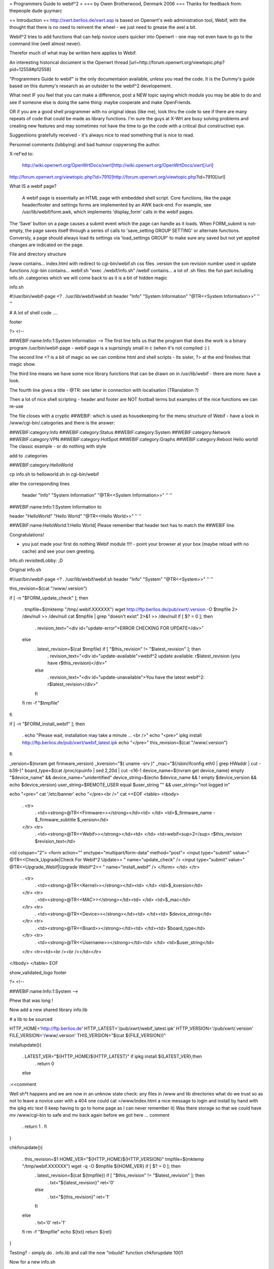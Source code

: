 = Programmers Guide to webif^2 =
=== by Owen Brotherwood, Denmark 2006 ===
Thanks for feedback from: thepeople dude guymarc

== Introduction ==
http://xwrt.berlios.de/xwrt.asp is based on Openwrt's web administration tool, Webif, with the thought that there is no need to reinvent the wheel - we just need to grease the axel a bit.

Webif^2 tries to add functions that can help novice users quicker into Openwrt - one may not even have to go to the command line (well almost never).

Therefor much of what may be written here applies to Webif.

An interesting historical document is the Openwrt thread [url=http://forum.openwrt.org/viewtopic.php?pid=12558#p12558]

"Programmers Guide to webif" is the only documentaion available, unless you read the code. It is the Dummy's guide based on this dummy's research as an outsider to the webif^2 developement.

What next IF you feel that you can make a difference, post a NEW topic saying which module you may be able to do and see if someone else is doing the same thing: maybe cooperate and make OpenFriends.

OR if you are a good shell programmer with no original ideas (like me), look thru the code to see if there are many repeats of code that could be made as library functions. I'm sure the guys at X-Wrt are busy solving problems and creating new features and may sometimes not have the time to go the code with a critical (but constructive) eye.

Suggestiions gratefully received  - it's always nice to read something that is nice to read.

Personnel comments (lobbying) and bad humour copywrong the author.

X-ref'ed to:

 http://wiki.openwrt.org/OpenWrtDocs/xwrt]http://wiki.openwrt.org/OpenWrtDocs/xwrt[/url]

http://forum.openwrt.org/viewtopic.php?id=7910]http://forum.openwrt.org/viewtopic.php?id=7910[/url]

What IS a webif page?

 A webif page is essentially an HTML page with embedded shell script. Core functions, like the page header/footer and settings forms are implemented by an AWK back-end. For example, see /usr/lib/webif/form.awk, which implements 'display_form' calls in the webif pages.

The 'Save' button on a page causes a submit event which the page can handle as it loads. When FORM_submit is not-empty, the page saves itself through a series of calls to 'save_setting GROUP SETTING' or alternate functions. Conversly, a page should always load its settings via 'load_settings GROUP' to make sure any saved but not yet applied changes are indicated on the page.

File and directory structure

/www contains... index.html with redirect to cgi-bin/webif.sh css files .version the svn revision number used in update functions /cgi-bin contains...  webif.sh "exec ./webif/info.sh" /webif contains... a lot of .sh files: the fun part including info.sh .categories which we will come back to as it is a bit of hidden magic

info.sh

#!/usr/bin/webif-page <? . /usr/lib/webif/webif.sh header "Info" "System Information" "@TR<<System Information>>" '' ''

# A lot of shell code ....

footer

?> <!--

##WEBIF:name:Info:1:System Information -->
The first line tells us that the program that does the work is a binary program /usr/bin/webif-page - webif-page is a suprisingly small in c (when it's not compiled :) )

The second line <? is a bit of magic so we can combine html and shell scripts - Its sister, ?> at the end finishes that magic show.

The third line means we have some nice library functions that can be drawn on in /usr/lib/webif  - there are more: have a look.

The fourth line gives a title  - @TR: see latter in connection with localisation (TRanslation ?)

Then a lot of nice shell scripting - header and footer are NOT football terms but examples of the nice functions we can re-use

The file closes with a cryptic ##WEBIF: which is used as housekeeping for the menu structure of Webif - have a look in /www/cgi-bin/.catogories and there is the answer:

##WEBIF:category:Info
##WEBIF:category:Status
##WEBIF:category:System
##WEBIF:category:Network
##WEBIF:category:VPN
##WEBIF:category:HotSpot
##WEBIF:category:Graphs
##WEBIF:category:Reboot
Hello world!
The classic example - or do nothing with style

add to .categories

##WEBIF:category:HelloWorld

cp info.sh to helloworld.sh in cgi-bin/webif

alter the corresponding lines

 header "Info" "System Information" "@TR<<System Information>>" '' ''

##WEBIF:name:Info:1:System Information
to

header "HelloWorld" "Hello World" "@TR<<Hello World>>" '' ''

##WEBIF:name:HelloWorld:1:Hello World[
Please remember that header text has to match the ##WEBIF line.

Congratulations!

- you just made your first do nothing Webif module !!!! - point your browser at your box (maybe reload with no cache) and see your own greeting.

Info.sh revisitedLobby:  ;D

Original info.sh

#!/usr/bin/webif-page <? . /usr/lib/webif/webif.sh header "Info" "System" "@TR<<System>>" '' ''

this_revision=$(cat "/www/.version")

if [ -n "$FORM_update_check" ]; then

 . tmpfile=$(mktemp "/tmp/.webif.XXXXXX")
 wget http://ftp.berlios.de/pub/xwrt/.version -O $tmpfile 2> /dev/null >> /dev/null cat $tmpfile | grep "doesn't exist" 2>&1 >> /dev/null if [ $? = 0 ]; then
  . revision_text="<div id=\"update-error\">ERROR CHECKING FOR UPDATE</div>"
 else
  . latest_revision=$(cat $tmpfile) if [ "$this_revision" != "$latest_revision" ]; then
   . revision_text="<div id=\"update-available\">webif^2 update available: r$latest_revision (you have r$this_revision)</div>"
  else
   . revision_text="<div id=\"update-unavailable\">You have the latest webif^2: r$latest_revision</div>"
  fi
 fi rm -f "$tmpfile"
fi

if [ -n "$FORM_install_webif" ]; then

 . echo "Please wait, installation may take a minute ... <br />" echo "<pre>" ipkg install http://ftp.berlios.de/pub/xwrt/webif_latest.ipk echo "</pre>" this_revision=$(cat "/www/.version")
fi

_version=$(nvram get firmware_version) _kversion="$( uname -srv )" _mac="$(/sbin/ifconfig eth0 | grep HWaddr | cut -b39-)" board_type=$(cat /proc/cpuinfo | sed 2,20d | cut -c16-) device_name=$(nvram get device_name) empty "$device_name" && device_name="unidentified" device_string=$(echo $device_name && ! empty $device_version && echo $device_version) user_string=$REMOTE_USER equal $user_string "" && user_string="not logged in"

echo "<pre>" cat '/etc/banner' echo "</pre><br />" cat <<EOF <table> <tbody>

 . <tr>
  . <td><strong>@TR<<Firmware>></strong></td><td>     </td> <td>$_firmware_name - $_firmware_subtitle $_version</td>
 </tr> <tr>
  . <td><strong>@TR<<Webif>></strong></td><td> </td> <td>webif<sup>2</sup> r$this_revision $revision_text</td>
<td colspan="2"> <form action="" enctype="multipart/form-data" method="post"> <input type="submit" value=" @TR<<Check_Upgrade|Check For Webif^2 Update>> " name="update_check" /> <input type="submit" value=" @TR<<Upgrade_Webif|Upgrade Webif^2>> "  name="install_webif" /> </form> </td> </tr>

 . <tr>
  . <td><strong>@TR<<Kernel>></strong></td><td> </td> <td>$_kversion</td>
 </tr> <tr>
  . <td><strong>@TR<<MAC>></strong></td><td> </td> <td>$_mac</td>
 </tr> <tr>
  . <td><strong>@TR<<Device>></strong></td><td> </td><td> $device_string</td>
 </tr> <tr>
  . <td><strong>@TR<<Board>></strong></td><td> </td><td> $board_type</td>
 </tr> <tr>
  . <td><strong>@TR<<Username>></strong></td><td> </td> <td>$user_string</td>
 </tr> <tr><td><br /><br /></td></tr>
</tbody> </table> EOF

show_validated_logo footer

?> <!--

##WEBIF:name:Info:1:System
-->



Phew that was long !

Now add a new shared library info.lib

# a lib to be sourced

HTTP_HOME='http://ftp.berlios.de' HTTP_LATEST='/pub/xwrt/webif_latest.ipk' HTTP_VERSION='/pub/xwrt/.version' FILE_VERSION='/www/.version' THIS_VERSION="$(cat ${FILE_VERSION})"

installupdate(){

 . LATEST_VER="${HTTP_HOME}${HTTP_LATEST}" if ipkg install ${LATEST_VER};then
  . return 0
 else
:<<comment

Well sh*t happens and we are now in an unknow state check: any files in /www and lib directories what do we trust so as not to leave a novice user with a 404  one could cat >/www/index.html a nice message to login and install by hand with the ipkg etc text (I keep having to go to home page as I can never remember it) Was there storage so that we could have mv /www/cgi-bin to safe and mv back again before we got here ... comment

 . return 1
 . fi
}

chkforupdate(){

 . this_revision=$1 HOME_VER="${HTTP_HOME}${HTTP_VERSION}" tmpfile=$(mktemp "/tmp/webif.XXXXXX") wget -q -O $tmpfile ${HOME_VER} if [ $? = 0 ]; then
  . latest_revision=$(cat ${tmpfile}) if [ "$this_revision" != "$latest_revision" ]; then
   . txt="${latest_revision}" ret='0'
  else
   . txt="${this_revision}" ret='1'
  fi
 else
  . txt='0' ret='1'
 fi rm -f "$tmpfile" echo ${txt} return ${ret}
}



Testing? - simply do  . info.lib and call the now "inbuild" function chkforupdate 1001

Now for a new info.sh

#!/usr/bin/webif-page <? # the shelly bit ... . /usr/lib/webif/webif.sh

header "Info" "System Information" "@TR<<System Information>>" '' ''

. /usr/lib/webif/info.lib

available_version="$(chkforupdate ${THIS_VERSION})" available_return=$?

# some stuff that I don't look to much into ... I_Webif2=${THIS_VERSION} I_Firmware=$(nvram get firmware_version) I_Kernel="$( uname -srv )" I_MAC="$(/sbin/ifconfig eth0 | grep HWaddr | cut -b39-)" I_Board=$(cat /proc/cpuinfo | sed 2,20d | cut -c16-) I_Device=$(nvram get device_name) empty ${I_Device} && I_Device="unidentified" I_Device_String=$(echo $device_name && ! empty $device_version && echo $device_version) I_Username=$REMOTE_USER equal ${I_Username} "" && I_Username="not logged in"

if [ -n "$FORM_install_webif" ]; then

 . echo "<pre>" installupdate echo "</pre>"
#do refresh to clean System Information but how :) fi

#The GUI bit ...go to it guys. This is a mockup cat <<EOF <pre> $(cat '/etc/banner') <pre> <br /> <table> <tbody> $( # yep this should be a subroutine ...mk2colhtml...and yep I cheat :) for line in $(set | grep '^I_'|tr ' ' _);do

 . name=${line%%=''*} name=${name#I_} name=$(echo ${name}|tr _ ' ') value=${line#*=''} value=$(echo ${value}|tr _ ' '|tr -d \') echo "<tr><td>$name</td><td>$value</td></tr>"
done ) </tbody> </table> EOF

if [ "${available_version}" != '0' ]; then cat <<EOF <form action="" enctype="multipart/form-data" method="post"> <input type="submit" value=" @TR<<Upgrade_Webif|Upgrade/Reinstall  Webif^2 r${available_version}>> "  name="install_webif" /> </form>

But I think the button should be in System->Upgrade ... EOF fi

footer

?> <!--

##WEBIF:name:Info:1:System Information
-->

Calling from info.sh would remove the most of shell from GUI code  and also make available a routine that can be called from GUI OR commandline - the best of both worlds?

Some may prefer the original, others mine: Flame at last :)

Apart from the /www structure, we have

/usr/lib/webif/ contains the webif core: source-able functions are defined here plus awk code

/usr/lib/webif/lang/*/common.txt language translations for the webif

Ahh, localisation. So lets just quote from other sources here:

 Localization is accomplished by a pre-processor which replaces all '@TR<<symbolname>>' variables with the corresponding symbol value in the currently active language symbol file. If no symbol is found, the symbol name itself is used for the text. Therefore, simply using many @TR<<text>> macros for strings is all that initially needs to be done to make a webif page ready for localization. Translators can later add the symbols to the localized symbol file.

The localized symbol files are, as of White Russian RC6, stored in seperate packages instead of all being included in the base webif set.

The translation is done by webif-page by a hash. It either uses a nvram get "language" (if you use nvram) or if exists /etc/config/webif, finds "lang" (and overwrites the lang it found via nvram ...)

/usr/lib/webif

A quick grep of the .sh files gives  an idea of the functions available:

apply-hs.sh:reload_hotspot() { apply-hs.sh:reload_shape() { apply-pptp.sh:reload_pptp() { apply.sh:reload_wifi_enable() { apply.sh:reload_wifi_disable() { apply.sh:reload_network() { apply.sh:reload_wireless() { apply.sh:reload_cron() { apply.sh:reload_syslog() { apply.sh:getPID(){ apply.sh:reload_system() { apply.sh:is_read_only() { functions.sh:load_settings_ex() { functions.sh:save_setting_ex() { functions.sh:commit_settings_ex() {( functions.sh:   option_cb() { functions.sh:load_settings() { functions.sh:validate() { functions.sh:save_setting() { hs.sh:has_required_pkg() { pkgfuncs.sh:is_package_installed() { pkgfuncs.sh:install_package() { pkgfuncs.sh:remove_package() { pkgfuncs.sh:update_package_list() { pkgfuncs.sh:add_package_source() { webif.sh:empty() { webif.sh:equal() { webif.sh:neq() { webif.sh:exists() { webif.sh:categories() { webif.sh:subcategories() { webif.sh:show_validated_logo() { webif.sh:ShowWIPWarning() { webif.sh:update_changes() { webif.sh:has_pkgs() { webif.sh:mini_header() { webif.sh:header() { webif.sh:footer() { webif.sh:apply_passwd() { webif.sh:display_form() { webif.sh:list_remove() { webif.sh:handle_list() { webif.sh:is_bcm947xx() {

Lobby:  Now wouldn't it have been great if the the functions had started as

footer() {   # show footer and maybe do something else

Then I could have made a quick grep '()' * and documented the functions - never mind.

There are also awk files.

browser.awk        categories.awk     common.awk         editor.awk         form.awk           languages.awk      subcategories.awk  validate.awk

form.awk gives you predefinded forms to use in you webif page. Most of these are used like formname|input

The current forms are as listed:

onchange onclick option start_form field button checkbox radio select txtfile option listedit caption string textarea progressbar password upload  submit helpitem helptext helplink checkbox end_form

Normal parameters:

 # $1 = type # $2 = form variable name # $3 = form variable value # $4 = (radio button) value of button # $5 = string to append # $6 = additional attributes

Finally there is one csv file: timezones.csv

Lobby: I can't help but think this is misplaced. Timezone information in connection with clock settings aren't dependant on a GUI : they should be a standard part of OpenWrt without having to install webif. The normal /usr/share/zoneinfo files are binary so a waste of flash space on a reduced storage box so some reduced text version in some /usr/share/ directory would be better ...



ash - the shell

$(<file) doesn't work $(cat file) does - apart from that very like bash but there are probably more gotcha's

Programmer environment

"vi" can be a pain on your AP box  - test your logic as much as possible in a local bash or preferably,busybox/ash environment.

Or mount the AP's filesystem on your favorit computer and test on the real thing. - but beware of a gotcha: a new webif^2 will rm all webif files: including those you work on (I hope this will change) Update: it did

webif_latest.ipk

To get the latest nice clean copy of webif^2 complete package on your shell programming environment: - download latest webif^2 package: ftp://ftp.berlios.de/pub/xwrt/webif_latest.ipk - tar zxvf webif_0.2-1_mipsel.ipk

You then tar zxvf the tar.gz files: ./debian-binary ./data.tar.gz ./control.tar.gz

Then you have the package and can poke around :)

Best Programming Practises

Lobby: It is allways nice to get code from others but why on earth does he only use 2 spaces for indent or tab or ... Keeping BPP small and necessary speeds implementation of others code.

The BPP for X-Wrt are unknown but could include:

Indent space using  ? ? ? Don't define a css in your code as for example system-nvram.sh

X-Wrt trunk

Make X-Wrt trunk needs extra pkg's compared to Openwrt on my eduubuntu:

uuencode

Quick guide to building X-wrt

Get the code:

svn checkout svn://svn.berlios.de/xwrt/trunk

cd the trunk

make menuconfig - just say exit and yes: then you "probably" have default config

make

The results are in bin



Under contstruction Need feedback

In order to make it easier to integrate your new module it is important to :

?? ?? ??

From guymarc who made a http://www.bitsum.com/smf/index.php?topic=373.msg1684#msg1684]module[/url] What happened to get it in the developement tree:

these files have been modified: apply.sh: added reload_logwrt() function .categories: added a new menu entry "Log" webif.preinst: added the rm -f S01syslog command to make the system clear before an update

these files have been added: added /sbin/runsyslogd: the script for launching syslogd with the right command line added file S01syslog: starting syslogd at boot-time with the options selected in webif log-browse.sh and log-setup.sh off course

Do these infos meet your needs ?

About our discussion yesterday, I think that webif is modular except for the apply.sh file. I can clrify this point. In fact, we do not have a utility allowing to safely alter apply.sh (for adding or removing a service), and adding a service at preinst or postinst time seems quite difficult for me.

You have to insert a line here to enable your function. You will find mine: HANDLERS_config='

 . wireless) reload_wireless;; network) reload_network;; system) reload_system;; cron) reload_cron;; syslog) reload_syslog;; wifi-enable) reload_wifi_enable;; wifi-disable) reload_wifi_disable;; hotspot) reload_hotspot;; shape) reload_shape;; pptp) reload_pptp;; log) reload_log;;
  . ^^^^^^^^^
' HANDLERS_file='

 . hosts) rm -f /etc/hosts; mv $config /etc/hosts; killall -HUP dnsmasq ;; ethers) rm -f /etc/ethers; mv $config /etc/ethers; killall -HUP dnsmasq ;;
 firewall) mv /tmp/.webif/file-firewall /etc/config/firewall && /etc/init.d/S??firewall;; dnsmasq.conf) mv /tmp/.webif/file-dnsmasq.conf /etc/dnsmasq.conf && /etc/init.d/S50dnsmasq;;
' and then add the code of your function, reload_log() for me, in the body of the file (this can be easy if simply appended at the end of the file).



OpenWrt is migrating away from nvram, with it completely removed from buildroot-ng. The webif is doing the same. There are new config functions able to load and store files in the UCI config file format.

Using NVRAM config functions

These functions load and store nvram variables (untyped tuples). An example invocation of saving an nvram varaible is: 'save_setting GROUPNAME VARIABLE=VALUE'.

Using UCI config functions

 See /usr/lib/webif/functions.sh , the '_ex' functions for further information. [/quote]

Needs feedback



CSS Theme Rules

We now support multiple CSS themes in the webif. Contributors of new themes should adhere to these rules:

The CSS theme must adhere to the existing class/id structure. Changes to class/id names or addition of new ones should be done only if there are no other options, and requires approval of the group. The class/id structure we use should be robust enough to handle various themes. In short, your CSS should adhere to the webif, not the other way around. The CSS theme must support the color switcher. We can have seperate color CSSes for each theme, but it must support all 6 colors. The CSS theme must work in IE 6, IE 7, Opera, and Firefox. You must test it in each. It will not be considered at all for the default theme if it does not work in all browsers. It will be your responsibility to fix bugs and maintain the CSS.

How to create a new CSS theme

CSS themes exist in a dedicated subdirectory of /www/themes. To add a new theme, create a subdirectory named after your theme. Copy all CSS files from an existing theme into your new directory. Then, start modifying the CSS files. That is all there is to it .





Don't forget the config file that determines what pages require a password.  It's actually determined by the busybox httpd that comes standard, but it's relevant to webif users.

The config file is in /etc/httpd.conf.  Most lines are of the form path: user:password

which means that to access the path the specified user & password must be provided.  The top level (/www on the file system) can be referred to as "/"  (i.e. the paths are with respect to /www). [/quote]

Some people would like the first ("welcome" / status ) page not to have user/pass.

The present hasn't it the past it could have been [url=http://forum.openwrt.org/viewtopic.php?pid=12670#p12670]http://forum.openwrt.org/viewtopic.php?pid=12670#p12670[/url]
